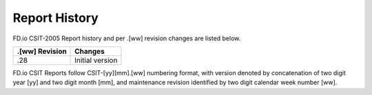 Report History
==============

FD.io CSIT-2005 Report history and per .[ww] revision changes are listed below.

+----------------+------------------------------------------------------------+
| .[ww] Revision | Changes                                                    |
+================+============================================================+
| .28            | Initial version                                            |
|                |                                                            |
+----------------+------------------------------------------------------------+

FD.io CSIT Reports follow CSIT-[yy][mm].[ww] numbering format, with version
denoted by concatenation of two digit year [yy] and two digit month [mm], and
maintenance revision identified by two digit calendar week number [ww].

